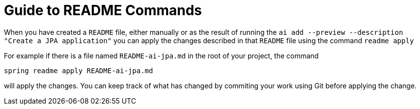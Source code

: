 = Guide to README Commands

When you have created a `README` file, either manually or as the result of running the `ai add --preview --description "Create a JPA application"` you can apply the changes described in that `README` file using the command `readme apply`

For example if there is a file named `README-ai-jpa.md` in the root of your project, the command

[source, bash]
----
spring readme apply README-ai-jpa.md
----

will apply the changes.  You can keep track of what has changed by commiting your work using Git before applying the change.


